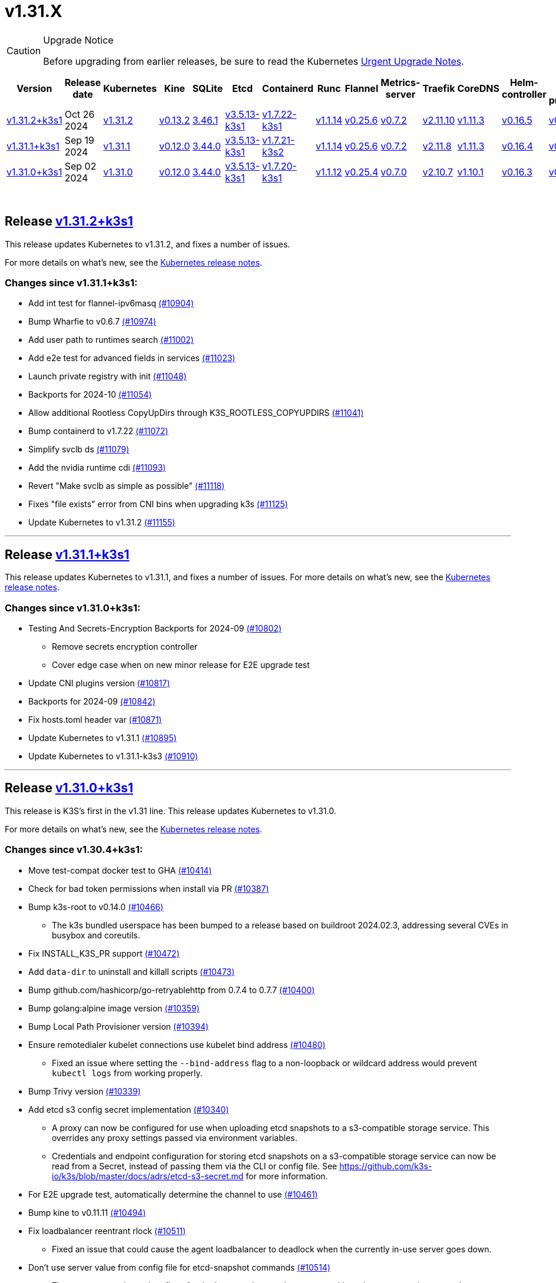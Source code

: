 = v1.31.X
:page-role: -toc

[CAUTION]
.Upgrade Notice
====
Before upgrading from earlier releases, be sure to read the Kubernetes https://github.com/kubernetes/kubernetes/blob/master/CHANGELOG/CHANGELOG-1.31.md#urgent-upgrade-notes[Urgent Upgrade Notes].
====

|===
| Version | Release date | Kubernetes | Kine | SQLite | Etcd | Containerd | Runc | Flannel | Metrics-server | Traefik | CoreDNS | Helm-controller | Local-path-provisioner

| xref:#_release_v1_31_2k3s1[v1.31.2+k3s1]
| Oct 26 2024
| https://github.com/kubernetes/kubernetes/blob/master/CHANGELOG/CHANGELOG-1.31.md#v1312[v1.31.2]
| https://github.com/k3s-io/kine/releases/tag/v0.13.2[v0.13.2]
| https://sqlite.org/releaselog/3_46_1.html[3.46.1]
| https://github.com/k3s-io/etcd/releases/tag/v3.5.13-k3s1[v3.5.13-k3s1]
| https://github.com/k3s-io/containerd/releases/tag/v1.7.22-k3s1[v1.7.22-k3s1]
| https://github.com/opencontainers/runc/releases/tag/v1.1.14[v1.1.14]
| https://github.com/flannel-io/flannel/releases/tag/v0.25.6[v0.25.6]
| https://github.com/kubernetes-sigs/metrics-server/releases/tag/v0.7.2[v0.7.2]
| https://github.com/traefik/traefik/releases/tag/v2.11.10[v2.11.10]
| https://github.com/coredns/coredns/releases/tag/v1.11.3[v1.11.3]
| https://github.com/k3s-io/helm-controller/releases/tag/v0.16.5[v0.16.5]
| https://github.com/rancher/local-path-provisioner/releases/tag/v0.0.30[v0.0.30]

| xref:#_release_v1_31_1k3s1[v1.31.1+k3s1]
| Sep 19 2024
| https://github.com/kubernetes/kubernetes/blob/master/CHANGELOG/CHANGELOG-1.31.md#v1311[v1.31.1]
| https://github.com/k3s-io/kine/releases/tag/v0.12.0[v0.12.0]
| https://sqlite.org/releaselog/3_44_0.html[3.44.0]
| https://github.com/k3s-io/etcd/releases/tag/v3.5.13-k3s1[v3.5.13-k3s1]
| https://github.com/k3s-io/containerd/releases/tag/v1.7.21-k3s2[v1.7.21-k3s2]
| https://github.com/opencontainers/runc/releases/tag/v1.1.14[v1.1.14]
| https://github.com/flannel-io/flannel/releases/tag/v0.25.6[v0.25.6]
| https://github.com/kubernetes-sigs/metrics-server/releases/tag/v0.7.2[v0.7.2]
| https://github.com/traefik/traefik/releases/tag/v2.11.8[v2.11.8]
| https://github.com/coredns/coredns/releases/tag/v1.11.3[v1.11.3]
| https://github.com/k3s-io/helm-controller/releases/tag/v0.16.4[v0.16.4]
| https://github.com/rancher/local-path-provisioner/releases/tag/v0.0.28[v0.0.28]

| xref:#_release_v1_31_0k3s1[v1.31.0+k3s1]
| Sep 02 2024
| https://github.com/kubernetes/kubernetes/blob/master/CHANGELOG/CHANGELOG-1.31.md#v1310[v1.31.0]
| https://github.com/k3s-io/kine/releases/tag/v0.12.0[v0.12.0]
| https://sqlite.org/releaselog/3_44_0.html[3.44.0]
| https://github.com/k3s-io/etcd/releases/tag/v3.5.13-k3s1[v3.5.13-k3s1]
| https://github.com/k3s-io/containerd/releases/tag/v1.7.20-k3s1[v1.7.20-k3s1]
| https://github.com/opencontainers/runc/releases/tag/v1.1.12[v1.1.12]
| https://github.com/flannel-io/flannel/releases/tag/v0.25.4[v0.25.4]
| https://github.com/kubernetes-sigs/metrics-server/releases/tag/v0.7.0[v0.7.0]
| https://github.com/traefik/traefik/releases/tag/v2.10.7[v2.10.7]
| https://github.com/coredns/coredns/releases/tag/v1.10.1[v1.10.1]
| https://github.com/k3s-io/helm-controller/releases/tag/v0.16.3[v0.16.3]
| https://github.com/rancher/local-path-provisioner/releases/tag/v0.0.28[v0.0.28]
|===

{blank} +

== Release https://github.com/k3s-io/k3s/releases/tag/v1.31.2+k3s1[v1.31.2+k3s1]

// v1.31.2+k3s1

This release updates Kubernetes to v1.31.2, and fixes a number of issues.

For more details on what's new, see the https://github.com/kubernetes/kubernetes/blob/master/CHANGELOG/CHANGELOG-1.31.md#changelog-since-v1311[Kubernetes release notes].

=== Changes since v1.31.1+k3s1:

* Add int test for flannel-ipv6masq https://github.com/k3s-io/k3s/pull/10904[(#10904)]
* Bump Wharfie to v0.6.7 https://github.com/k3s-io/k3s/pull/10974[(#10974)]
* Add user path to runtimes search https://github.com/k3s-io/k3s/pull/11002[(#11002)]
* Add e2e test for advanced fields in services https://github.com/k3s-io/k3s/pull/11023[(#11023)]
* Launch private registry with init https://github.com/k3s-io/k3s/pull/11048[(#11048)]
* Backports for 2024-10 https://github.com/k3s-io/k3s/pull/11054[(#11054)]
* Allow additional Rootless CopyUpDirs through K3S_ROOTLESS_COPYUPDIRS https://github.com/k3s-io/k3s/pull/11041[(#11041)]
* Bump containerd to v1.7.22 https://github.com/k3s-io/k3s/pull/11072[(#11072)]
* Simplify svclb ds https://github.com/k3s-io/k3s/pull/11079[(#11079)]
* Add the nvidia runtime cdi https://github.com/k3s-io/k3s/pull/11093[(#11093)]
* Revert "Make svclb as simple as possible" https://github.com/k3s-io/k3s/pull/11118[(#11118)]
* Fixes "file exists" error from CNI bins when upgrading k3s https://github.com/k3s-io/k3s/pull/11125[(#11125)]
* Update Kubernetes to v1.31.2 https://github.com/k3s-io/k3s/pull/11155[(#11155)]

'''

== Release https://github.com/k3s-io/k3s/releases/tag/v1.31.1+k3s1[v1.31.1+k3s1]

// v1.31.1+k3s1

This release updates Kubernetes to v1.31.1, and fixes a number of issues.
For more details on what's new, see the https://github.com/kubernetes/kubernetes/blob/master/CHANGELOG/CHANGELOG-1.31.md#changelog-since-v1310[Kubernetes release notes].

=== Changes since v1.31.0+k3s1:

* Testing And Secrets-Encryption Backports for 2024-09 https://github.com/k3s-io/k3s/pull/10802[(#10802)]
 ** Remove secrets encryption controller
 ** Cover edge case when on new minor release for E2E upgrade test
* Update CNI plugins version https://github.com/k3s-io/k3s/pull/10817[(#10817)]
* Backports for 2024-09 https://github.com/k3s-io/k3s/pull/10842[(#10842)]
* Fix hosts.toml header var https://github.com/k3s-io/k3s/pull/10871[(#10871)]
* Update Kubernetes to v1.31.1 https://github.com/k3s-io/k3s/pull/10895[(#10895)]
* Update Kubernetes to v1.31.1-k3s3 https://github.com/k3s-io/k3s/pull/10910[(#10910)]

'''

== Release https://github.com/k3s-io/k3s/releases/tag/v1.31.0+k3s1[v1.31.0+k3s1]

// v1.31.0+k3s1

This release is K3S's first in the v1.31 line. This release updates Kubernetes to v1.31.0.

For more details on what's new, see the https://github.com/kubernetes/kubernetes/blob/master/CHANGELOG/CHANGELOG-1.31.md#changelog-since-v1300[Kubernetes release notes].

=== Changes since v1.30.4+k3s1:

* Move test-compat docker test to GHA https://github.com/k3s-io/k3s/pull/10414[(#10414)]
* Check for bad token permissions when install via PR https://github.com/k3s-io/k3s/pull/10387[(#10387)]
* Bump k3s-root to v0.14.0 https://github.com/k3s-io/k3s/pull/10466[(#10466)]
 ** The k3s bundled userspace has been bumped to a release based on buildroot 2024.02.3, addressing several CVEs in busybox and coreutils.
* Fix INSTALL_K3S_PR support https://github.com/k3s-io/k3s/pull/10472[(#10472)]
* Add `data-dir` to uninstall and killall scripts https://github.com/k3s-io/k3s/pull/10473[(#10473)]
* Bump github.com/hashicorp/go-retryablehttp from 0.7.4 to 0.7.7 https://github.com/k3s-io/k3s/pull/10400[(#10400)]
* Bump golang:alpine image version https://github.com/k3s-io/k3s/pull/10359[(#10359)]
* Bump Local Path Provisioner version https://github.com/k3s-io/k3s/pull/10394[(#10394)]
* Ensure remotedialer kubelet connections use kubelet bind address https://github.com/k3s-io/k3s/pull/10480[(#10480)]
 ** Fixed an issue where setting the `--bind-address` flag to a non-loopback or wildcard address would prevent `kubectl logs` from working properly.
* Bump Trivy version https://github.com/k3s-io/k3s/pull/10339[(#10339)]
* Add etcd s3 config secret implementation https://github.com/k3s-io/k3s/pull/10340[(#10340)]
 ** A proxy can now be configured for use when uploading etcd snapshots to a s3-compatible storage service. This overrides any proxy settings passed via environment variables.
 ** Credentials and endpoint configuration for storing etcd snapshots on a s3-compatible storage service can now be read from a Secret, instead of passing them via the CLI or config file. See https://github.com/k3s-io/k3s/blob/master/docs/adrs/etcd-s3-secret.md for more information.
* For E2E upgrade test, automatically determine the channel to use https://github.com/k3s-io/k3s/pull/10461[(#10461)]
* Bump kine to v0.11.11 https://github.com/k3s-io/k3s/pull/10494[(#10494)]
* Fix loadbalancer reentrant rlock https://github.com/k3s-io/k3s/pull/10511[(#10511)]
 ** Fixed an issue that could cause the agent loadbalancer to deadlock when the currently in-use server goes down.
* Don't use server value from config file for etcd-snapshot commands https://github.com/k3s-io/k3s/pull/10514[(#10514)]
 ** The `--server` and `--token` flags for the `k3s etcd-snapshot` command have been renamed to `--etcd-server` and `--etcd-token`, to avoid unintentionally running snapshot management commands against a remote node when the cluster join address or token are present in a config file.
* Use pagination when listing large numbers of resources https://github.com/k3s-io/k3s/pull/10527[(#10527)]
* Fix multiple issues with servicelb https://github.com/k3s-io/k3s/pull/10552[(#10552)]
 ** Fixed issue that caused ServiceLB to fail to create a daemonset for services with long names
 ** Fixed issue that caused ServiceLB pods to crashloop on nodes with ipv6 disabled at the kernel level
* Enhance E2E Hardened option https://github.com/k3s-io/k3s/pull/10558[(#10558)]
* Allow Pprof and Superisor metrics in standalone mode https://github.com/k3s-io/k3s/pull/10576[(#10576)]
* Use higher QPS for secrets reencryption https://github.com/k3s-io/k3s/pull/10571[(#10571)]
* Fix issues loading data-dir value from env vars or dropin config files https://github.com/k3s-io/k3s/pull/10591[(#10591)]
* Remove deprecated use of wait. functions https://github.com/k3s-io/k3s/pull/10546[(#10546)]
* Wire lasso metrics up to metrics endpoint https://github.com/k3s-io/k3s/pull/10528[(#10528)]
* Update stable channel to v1.30.3+k3s1 https://github.com/k3s-io/k3s/pull/10647[(#10647)]
* Bump docker/docker to v25.0.6 https://github.com/k3s-io/k3s/pull/10642[(#10642)]
* Add a change for killall to not unmount server and agent directory https://github.com/k3s-io/k3s/pull/10403[(#10403)]
* Allow edge case OS rpm installs https://github.com/k3s-io/k3s/pull/10680[(#10680)]
* Bump containerd to v1.7.20 https://github.com/k3s-io/k3s/pull/10659[(#10659)]
* Update to newer OS images for install testing https://github.com/k3s-io/k3s/pull/10681[(#10681)]
* Bump helm-controller to v0.16.3 to drop Helm v2 support https://github.com/k3s-io/k3s/pull/10628[(#10628)]
* Add toleration support to ServiceLB DaemonSet https://github.com/k3s-io/k3s/pull/10687[(#10687)]
 ** {blank}
  *** *New Feature*: Users can now define Kubernetes tolerations for ServiceLB DaemonSet directly in the `svccontroller.k3s.cattle.io/tolerations` annotation on services.
* Fix: Add $SUDO prefix to transactional-update commands in install script https://github.com/k3s-io/k3s/pull/10531[(#10531)]
* Update to v1.30.3-k3s1 and Go 1.22.5 https://github.com/k3s-io/k3s/pull/10707[(#10707)]
* Fix caching name for e2e vagrant box https://github.com/k3s-io/k3s/pull/10695[(#10695)]
* Fix k3s-killall.sh support for custom data dir https://github.com/k3s-io/k3s/pull/10709[(#10709)]
* Adding MariaDB to README.md https://github.com/k3s-io/k3s/pull/10717[(#10717)]
* Bump Trivy version https://github.com/k3s-io/k3s/pull/10670[(#10670)]
* V1.31.0-k3s1 https://github.com/k3s-io/k3s/pull/10715[(#10715)]
* Update kubernetes to v1.31.0-k3s3 https://github.com/k3s-io/k3s/pull/10780[(#10780)]

'''

